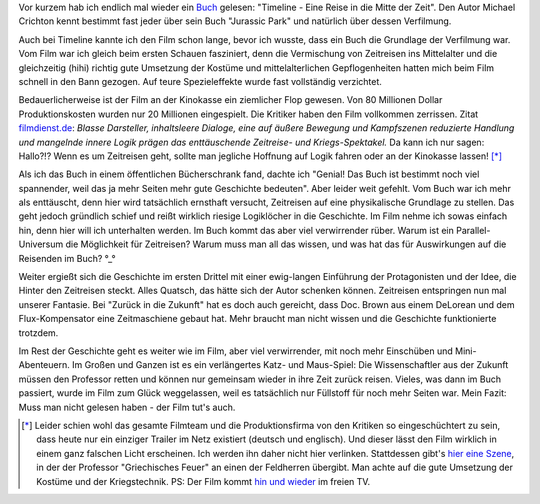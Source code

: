 .. title: Weniger wäre mehr gewesen: Timeline (Buch)
.. slug: gelesen-und-gesehen-timeline
.. date: 2024-03-09 22:49:08 UTC+01:00
.. tags: Gelesen, Buch, Film
.. category: Buch
.. link: 
.. description: 
.. type: text

Vor kurzem hab ich endlich mal wieder ein `Buch <https://de.m.wikipedia.org/wiki/Timeline_(Roman)>`_ gelesen: "Timeline - Eine
Reise in die Mitte der Zeit". Den Autor Michael Crichton kennt bestimmt
fast jeder über sein Buch "Jurassic Park" und natürlich über dessen
Verfilmung.

Auch bei Timeline kannte ich den Film schon lange, bevor ich wusste,
dass ein Buch die Grundlage der Verfilmung war. Vom Film war ich gleich
beim ersten Schauen fasziniert, denn die Vermischung von Zeitreisen ins
Mittelalter und die gleichzeitig (hihi) richtig gute Umsetzung der
Kostüme und mittelalterlichen Gepflogenheiten hatten mich beim Film
schnell in den Bann gezogen. Auf teure Spezieleffekte wurde fast
vollständig verzichtet.

Bedauerlicherweise ist der Film an der Kinokasse ein ziemlicher Flop
gewesen. Von 80 Millionen Dollar Produktionskosten wurden nur 20
Millionen eingespielt. Die Kritiker haben den Film vollkommen zerrissen.
Zitat `filmdienst.de
<https://www.filmdienst.de/film/details/521955/timeline>`_: *Blasse
Darsteller, inhaltsleere Dialoge, eine auf äußere Bewegung und
Kampfszenen reduzierte Handlung und mangelnde innere Logik prägen das
enttäuschende Zeitreise- und Kriegs-Spektakel.* Da kann ich nur sagen:
Hallo?!? Wenn es um Zeitreisen geht, sollte man jegliche Hoffnung auf
Logik fahren oder an der Kinokasse lassen! [*]_

Als ich das Buch in einem öffentlichen Bücherschrank fand, dachte ich
"Genial! Das Buch ist bestimmt noch viel spannender, weil das ja mehr
Seiten mehr gute Geschichte bedeuten". Aber leider weit gefehlt. Vom
Buch war ich mehr als enttäuscht, denn hier wird tatsächlich ernsthaft
versucht, Zeitreisen auf eine physikalische Grundlage zu stellen. Das
geht jedoch gründlich schief und reißt wirklich riesige Logiklöcher in
die Geschichte. Im Film nehme ich sowas einfach hin, denn hier will ich
unterhalten werden. Im Buch kommt das aber viel verwirrender rüber.
Warum ist ein Parallel-Universum die Möglichkeit für Zeitreisen? Warum
muss man all das wissen, und was hat das für Auswirkungen auf die
Reisenden im Buch? °_°

Weiter ergießt sich die Geschichte im ersten Drittel mit einer
ewig-langen Einführung der Protagonisten und der Idee, die Hinter den
Zeitreisen steckt. Alles Quatsch, das hätte sich der Autor schenken
können. Zeitreisen entspringen nun mal unserer Fantasie. Bei "Zurück in
die Zukunft" hat es doch auch gereicht, dass Doc. Brown aus einem
DeLorean und dem Flux-Kompensator eine Zeitmaschiene gebaut hat. Mehr
braucht man nicht wissen und die Geschichte funktionierte trotzdem.

Im Rest der Geschichte geht es weiter wie im Film, aber viel
verwirrender, mit noch mehr Einschüben und Mini-Abenteuern. Im Großen
und Ganzen ist es ein verlängertes Katz- und Maus-Spiel: Die
Wissenschaftler aus der Zukunft müssen den Professor retten und können
nur gemeinsam wieder in ihre Zeit zurück reisen. Vieles, was dann im
Buch passiert, wurde im Film zum Glück weggelassen, weil es tatsächlich
nur Füllstoff für noch mehr Seiten war. Mein Fazit: Muss man nicht
gelesen haben - der Film tut's auch.

.. [*] Leider schien wohl das gesamte Filmteam und die Produktionsfirma
       von den Kritiken so eingeschüchtert zu sein, dass heute nur ein
       einziger Trailer im Netz existiert (deutsch und englisch). Und
       dieser lässt den Film wirklich in einem ganz falschen Licht
       erscheinen. Ich werden ihn daher nicht hier verlinken.
       Stattdessen gibt's `hier eine Szene <https://www.youtube.com/watch?v=3H9TofuarsE&list=PLZbXA4lyCtqpeqJVKUumEOPt5IDwJU1ty&index=8>`_,
       in der der Professor "Griechisches Feuer" an einen der Feldherren
       übergibt. Man achte auf die gute Umsetzung der Kostüme und der
       Kriegstechnik. PS: Der Film kommt `hin und wieder <https://www.fernsehserien.de/filme/timeline-bald-wirst-du-geschichte-sein>`_
       im freien TV.
